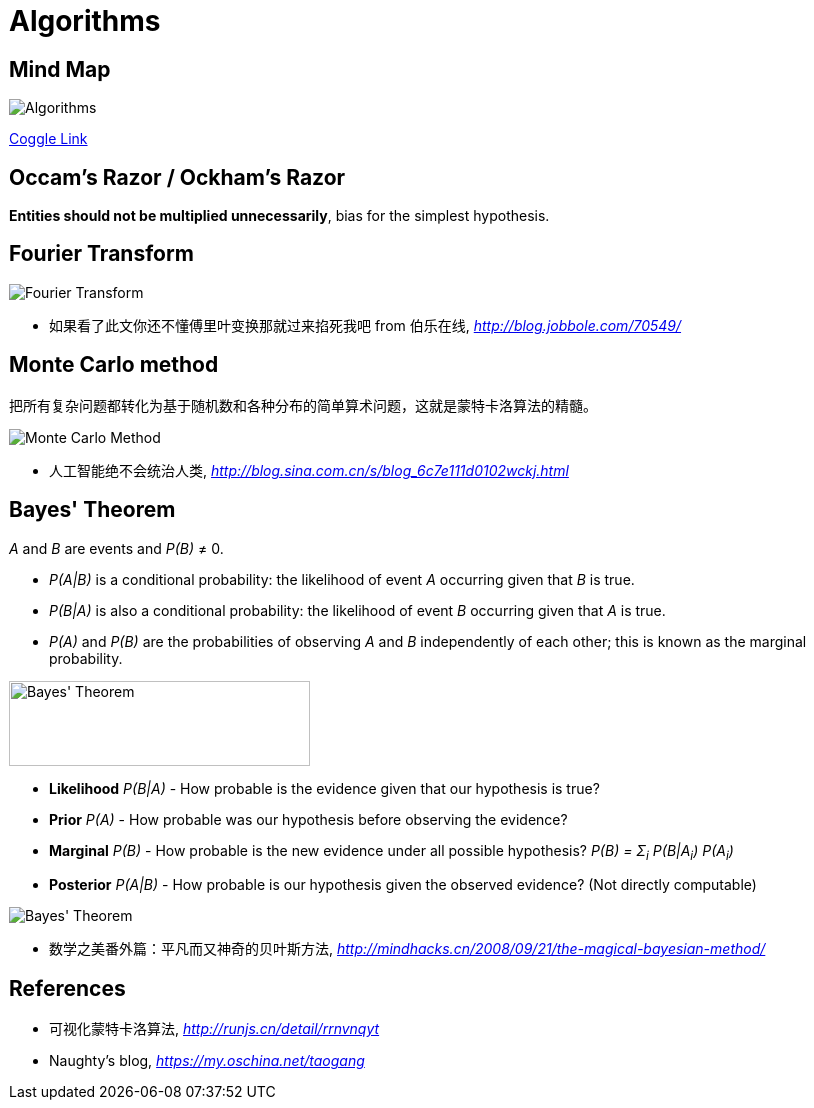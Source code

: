 Algorithms
==========

Mind Map
--------

image::https://coggle-downloads.s3.eu-west-1.amazonaws.com/e2f78b77b5d328299e3aa469d5043724b15bab41b9aac4d6bf5cd3792f1c5307/Algorithms.png?AWSAccessKeyId=ASIAIFYZ6FGYVRRFFWUQ&Expires=1513017433&Signature=%2Fwcv9WVldgmD5oNSAEepehwRs%2Fw%3D&x-amz-security-token=FQoDYXdzEO3%2F%2F%2F%2F%2F%2F%2F%2F%2F%2FwEaDPnK3OXEn3ysIX3KqCLxASHzewKH4tB0tPz0sdXX5MqW1abM7oFAOS6GgvLxb3EkVnyMYx%2FFBOLZji4sDukzdtvNyrs6BHfikhvyu7r5GVEOwAsNFPa7Pox8UXUmYg9OXFa%2Bn%2FIBbVB3Op8NhTSHkQmp2uLlzt2gqzjxdbGnMKpyB7KVGQktnZB3DPNXl9tb3GHIyT8vtX%2F7Knq4eXAbm%2BinEU2zytxzhklTfF8Wokq1mmNFO5uVtqYPMzN%2BEOD%2F%2Bv%2BTMhUCzcu06mz7QdWukFL%2BgfLX%2FxkWjal909xAGhcsaTeZ0Yna%2B%2Ft0M077VpaW9wfZvzEbWfdbh85s6AEzIeIoldi50QU%3D[Algorithms]

https://coggle.it/diagram/Wi5oYCue3QABUTIE/f776afc45f1043295ceb134e56c2d2f60d057b95e497375193ce8c8088a56a70[Coggle Link]


Occam's Razor / Ockham's Razor
------------------------------

**Entities should not be multiplied unnecessarily**, bias for the simplest hypothesis.


Fourier Transform
-----------------

image::Fourier{sp}Transform.jpg[Fourier Transform]

- 如果看了此文你还不懂傅里叶变换那就过来掐死我吧 from 伯乐在线, _http://blog.jobbole.com/70549/_


Monte Carlo method
------------------

把所有复杂问题都转化为基于随机数和各种分布的简单算术问题，这就是蒙特卡洛算法的精髓。

image::Monte{sp}Carlo{sp}Method.jpg[Monte Carlo Method]

- 人工智能绝不会统治人类, _http://blog.sina.com.cn/s/blog_6c7e111d0102wckj.html_


Bayes' Theorem
--------------

_A_ and _B_ are events and _P(B)_ ≠ 0.

- _P(A|B)_ is a conditional probability: the likelihood of event _A_ occurring given that _B_ is true.
- _P(B|A)_ is also a conditional probability: the likelihood of event _B_ occurring given that _A_ is true.
- _P(A)_ and _P(B)_ are the probabilities of observing _A_ and _B_ independently of each other; this is known as the marginal probability.

image::https://qph.ec.quoracdn.net/main-qimg-003a7aaa0935215238a082f0412fb564[Bayes' Theorem, 301, 85]

- **Likelihood** _P(B|A)_ - How probable is the evidence given that our hypothesis is true?
- **Prior** _P(A)_ - How probable was our hypothesis before observing the evidence?
- **Marginal** _P(B)_ - How probable is the new evidence under all possible hypothesis? _P(B) = Σ~i~ P(B|A~i~) P(A~i~)_
- **Posterior** _P(A|B)_ - How probable is our hypothesis given the observed evidence? (Not directly computable)

image::Bayes'{sp}Theorem.svg[Bayes' Theorem]

- 数学之美番外篇：平凡而又神奇的贝叶斯方法, _http://mindhacks.cn/2008/09/21/the-magical-bayesian-method/_


References
----------

- 可视化蒙特卡洛算法, _http://runjs.cn/detail/rrnvnqyt_

- Naughty's blog, _https://my.oschina.net/taogang_
